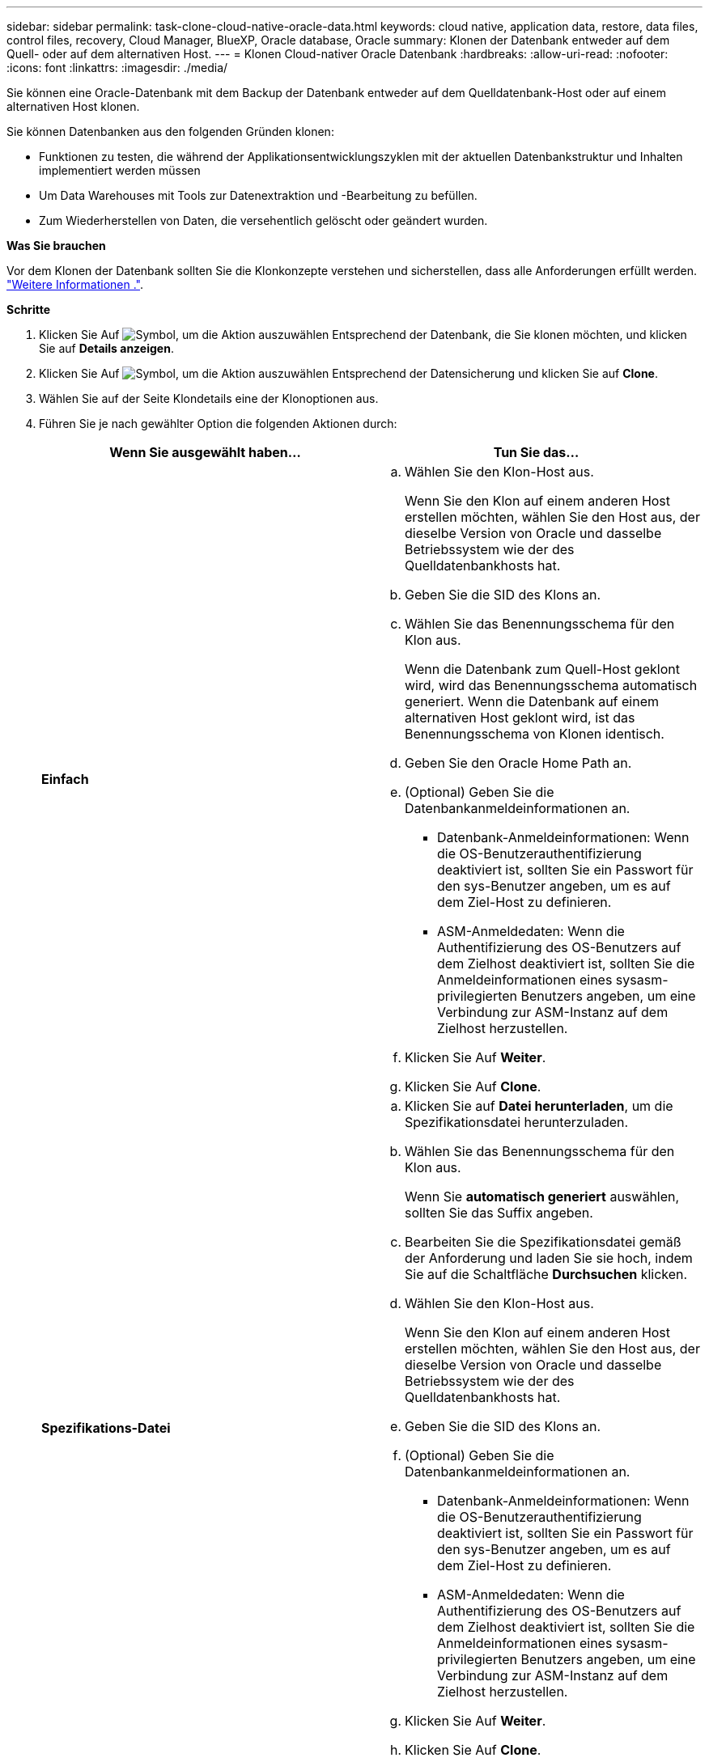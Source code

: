 ---
sidebar: sidebar 
permalink: task-clone-cloud-native-oracle-data.html 
keywords: cloud native, application data, restore, data files, control files, recovery, Cloud Manager, BlueXP, Oracle database, Oracle 
summary: Klonen der Datenbank entweder auf dem Quell- oder auf dem alternativen Host. 
---
= Klonen Cloud-nativer Oracle Datenbank
:hardbreaks:
:allow-uri-read: 
:nofooter: 
:icons: font
:linkattrs: 
:imagesdir: ./media/


[role="lead"]
Sie können eine Oracle-Datenbank mit dem Backup der Datenbank entweder auf dem Quelldatenbank-Host oder auf einem alternativen Host klonen.

Sie können Datenbanken aus den folgenden Gründen klonen:

* Funktionen zu testen, die während der Applikationsentwicklungszyklen mit der aktuellen Datenbankstruktur und Inhalten implementiert werden müssen
* Um Data Warehouses mit Tools zur Datenextraktion und -Bearbeitung zu befüllen.
* Zum Wiederherstellen von Daten, die versehentlich gelöscht oder geändert wurden.


*Was Sie brauchen*

Vor dem Klonen der Datenbank sollten Sie die Klonkonzepte verstehen und sicherstellen, dass alle Anforderungen erfüllt werden. link:concept-clone-cloud-native-oracle-concepts.html["Weitere Informationen ."].

*Schritte*

. Klicken Sie Auf image:icon-action.png["Symbol, um die Aktion auszuwählen"] Entsprechend der Datenbank, die Sie klonen möchten, und klicken Sie auf *Details anzeigen*.
. Klicken Sie Auf image:icon-action.png["Symbol, um die Aktion auszuwählen"] Entsprechend der Datensicherung und klicken Sie auf *Clone*.
. Wählen Sie auf der Seite Klondetails eine der Klonoptionen aus.
. Führen Sie je nach gewählter Option die folgenden Aktionen durch:
+
|===
| Wenn Sie ausgewählt haben... | Tun Sie das... 


 a| 
*Einfach*
 a| 
.. Wählen Sie den Klon-Host aus.
+
Wenn Sie den Klon auf einem anderen Host erstellen möchten, wählen Sie den Host aus, der dieselbe Version von Oracle und dasselbe Betriebssystem wie der des Quelldatenbankhosts hat.

.. Geben Sie die SID des Klons an.
.. Wählen Sie das Benennungsschema für den Klon aus.
+
Wenn die Datenbank zum Quell-Host geklont wird, wird das Benennungsschema automatisch generiert. Wenn die Datenbank auf einem alternativen Host geklont wird, ist das Benennungsschema von Klonen identisch.

.. Geben Sie den Oracle Home Path an.
.. (Optional) Geben Sie die Datenbankanmeldeinformationen an.
+
*** Datenbank-Anmeldeinformationen: Wenn die OS-Benutzerauthentifizierung deaktiviert ist, sollten Sie ein Passwort für den sys-Benutzer angeben, um es auf dem Ziel-Host zu definieren.
*** ASM-Anmeldedaten: Wenn die Authentifizierung des OS-Benutzers auf dem Zielhost deaktiviert ist, sollten Sie die Anmeldeinformationen eines sysasm-privilegierten Benutzers angeben, um eine Verbindung zur ASM-Instanz auf dem Zielhost herzustellen.


.. Klicken Sie Auf *Weiter*.
.. Klicken Sie Auf *Clone*.




 a| 
*Spezifikations-Datei*
 a| 
.. Klicken Sie auf *Datei herunterladen*, um die Spezifikationsdatei herunterzuladen.
.. Wählen Sie das Benennungsschema für den Klon aus.
+
Wenn Sie *automatisch generiert* auswählen, sollten Sie das Suffix angeben.

.. Bearbeiten Sie die Spezifikationsdatei gemäß der Anforderung und laden Sie sie hoch, indem Sie auf die Schaltfläche *Durchsuchen* klicken.
.. Wählen Sie den Klon-Host aus.
+
Wenn Sie den Klon auf einem anderen Host erstellen möchten, wählen Sie den Host aus, der dieselbe Version von Oracle und dasselbe Betriebssystem wie der des Quelldatenbankhosts hat.

.. Geben Sie die SID des Klons an.
.. (Optional) Geben Sie die Datenbankanmeldeinformationen an.
+
*** Datenbank-Anmeldeinformationen: Wenn die OS-Benutzerauthentifizierung deaktiviert ist, sollten Sie ein Passwort für den sys-Benutzer angeben, um es auf dem Ziel-Host zu definieren.
*** ASM-Anmeldedaten: Wenn die Authentifizierung des OS-Benutzers auf dem Zielhost deaktiviert ist, sollten Sie die Anmeldeinformationen eines sysasm-privilegierten Benutzers angeben, um eine Verbindung zur ASM-Instanz auf dem Zielhost herzustellen.


.. Klicken Sie Auf *Weiter*.
.. Klicken Sie Auf *Clone*.


|===
. Klicken Sie Auf image:button_plus_sign_square.png["Symbol, um die Aktion auszuwählen"] Neben *Filter by* und wählen Sie *Clone-Optionen* > *Klone*, um die Klone anzuzeigen.

